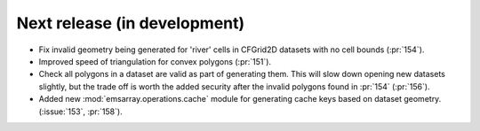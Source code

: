 =============================
Next release (in development)
=============================

* Fix invalid geometry being generated for 'river' cells
  in CFGrid2D datasets with no cell bounds (:pr:`154`).
* Improved speed of triangulation for convex polygons
  (:pr:`151`).
* Check all polygons in a dataset are valid as part of generating them.
  This will slow down opening new datasets slightly,
  but the trade off is worth the added security
  after the invalid polygons found in :pr:`154`
  (:pr:`156`).
* Added new :mod:`emsarray.operations.cache` module
  for generating cache keys based on dataset geometry.
  (:issue:`153`, :pr:`158`).
